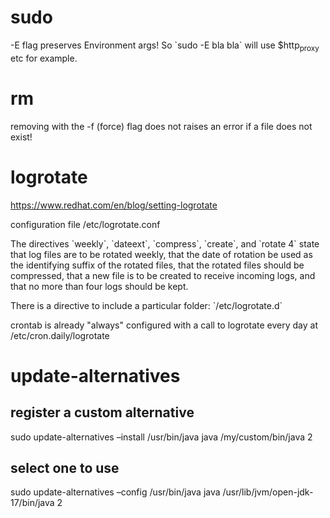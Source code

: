 * sudo
-E flag preserves Environment args! So `sudo -E bla bla` will use $http_proxy etc for example.

* rm
removing with the -f (force) flag does not raises an error if a file does not exist!

* logrotate

https://www.redhat.com/en/blog/setting-logrotate

configuration file /etc/logrotate.conf

The directives `weekly`, `dateext`, `compress`, `create`, and `rotate 4` state that log files are to be rotated weekly, that the date of rotation be used as the identifying suffix of the rotated files, that the rotated files should be compressed, that a new file is to be created to receive incoming logs, and that no more than four logs should be kept.

There is a directive to include a particular folder: `/etc/logrotate.d`

crontab is already "always" configured with a call to logrotate every day at /etc/cron.daily/logrotate

* update-alternatives

** register a custom alternative

sudo update-alternatives --install /usr/bin/java java /my/custom/bin/java 2

** select one to use

sudo update-alternatives --config /usr/bin/java java /usr/lib/jvm/open-jdk-17/bin/java 2
